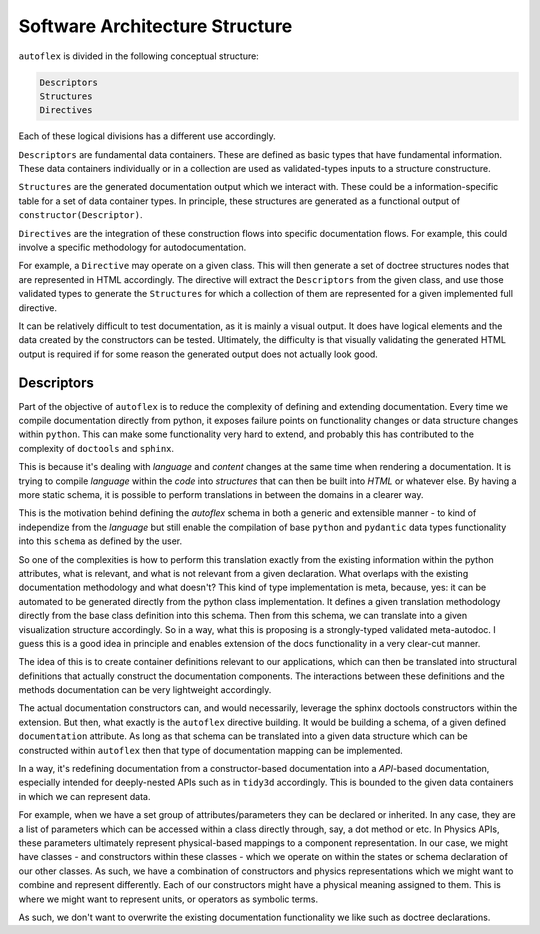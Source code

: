 Software Architecture Structure
================================

``autoflex`` is divided in the following conceptual structure:

.. code-block::

    Descriptors
    Structures
    Directives

Each of these logical divisions has a different use accordingly.

``Descriptors`` are fundamental data containers. These are defined as basic types that have fundamental information. These data containers individually or in a collection are used as validated-types inputs to a structure constructure.

``Structures`` are the generated documentation output which we interact with. These could be a information-specific table for a set of data container types. In principle, these structures are generated as a functional output of ``constructor(Descriptor)``.

``Directives`` are the integration of these construction flows into specific documentation flows. For example, this could involve a specific methodology for autodocumentation.

For example, a ``Directive`` may operate on a given class. This will then generate a set of doctree structures nodes that are represented in HTML accordingly. The directive will extract the ``Descriptors`` from the given class, and use those validated types to generate the ``Structures`` for which a collection of them are represented for a given implemented full directive.

It can be relatively difficult to test documentation, as it is mainly a visual output. It does have logical elements and the data created by the constructors can be tested. Ultimately, the difficulty is that visually validating the generated HTML output is required if for some reason the generated output does not actually look good.


Descriptors
------------

Part of the objective of ``autoflex`` is to reduce the complexity of defining and extending documentation.
Every time we compile documentation directly from python, it exposes failure points on functionality changes or
data structure changes within ``python``. This can make some functionality very hard to extend, and probably
this has contributed to the complexity of ``doctools`` and ``sphinx``.

This is because it's dealing with `language`
and `content` changes at the same time when rendering a documentation. It is trying to compile `language` within the
`code` into `structures` that can then be built into `HTML` or whatever else. By having a more static schema, it is
possible to perform translations in between the domains in a clearer way.

This is the motivation behind defining the `autoflex` schema in both a generic and extensible manner - to kind of
independize from the `language` but still enable the compilation of base ``python`` and ``pydantic`` data types
functionality into this ``schema`` as defined by the user.

So one of the complexities is how to perform this translation exactly from the existing information within the python
attributes, what is relevant, and what is not relevant from a given declaration. What overlaps with the
existing documentation methodology and what doesn't? This kind of type implementation is meta, because, yes: it can be
automated to be generated directly from the python class implementation. It defines a given translation methodology
directly from the base class definition into this schema. Then from this schema, we can translate into a given
visualization structure accordingly. So in a way, what this is proposing is a strongly-typed validated meta-autodoc.
I guess this is a good idea in principle and enables extension of the docs functionality in a very clear-cut manner.

The idea of this is to create container definitions relevant to our applications, which can then be translated into
structural definitions that actually construct the documentation components. The interactions between these definitions
and the methods documentation can be very lightweight accordingly.

The actual documentation constructors can, and would necessarily, leverage the sphinx doctools constructors within the
extension. But then, what exactly is the ``autoflex`` directive building. It would be building a schema, of a given
defined ``documentation`` attribute. As long as that schema can be translated into a given data structure which can be
constructed within ``autoflex`` then that type of documentation mapping can be implemented.

In a way, it's redefining documentation from a constructor-based documentation into a `API`-based documentation,
especially intended for deeply-nested APIs such as in ``tidy3d`` accordingly. This is bounded to the given data containers
in which we can represent data.

For example, when we have a set group of attributes/parameters they can be declared or inherited. In any case, they are a list
of parameters which can be accessed within a class directly through, say, a dot method or etc. In Physics APIs, these
parameters ultimately represent physical-based mappings to a component representation. In our case, we might have
classes - and constructors within these classes - which we operate on within the states or schema declaration of our other classes.
As such, we have a combination of constructors and physics representations which we might want to combine and represent differently.
Each of our constructors might have a physical meaning assigned to them. This is where we might want to represent units, or
operators as symbolic terms.

As such, we don't want to overwrite the existing documentation functionality we like such as doctree declarations.
